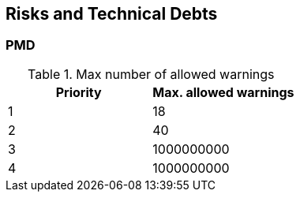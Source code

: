 [[section-technical-risks]]
== Risks and Technical Debts


=== PMD

.Max number of allowed warnings
[options="header", metric="pmd"]
|===
| Priority  | Max. allowed warnings
| 1         | 18
| 2         | 40
| 3         | 1000000000
| 4         | 1000000000
|===

